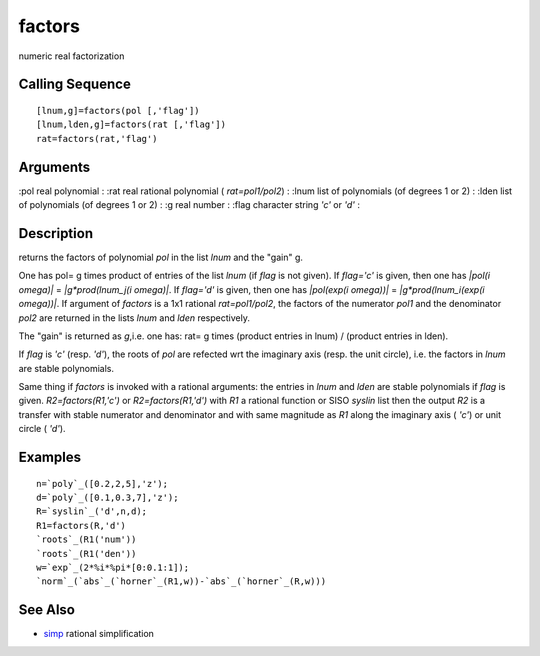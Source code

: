 


factors
=======

numeric real factorization



Calling Sequence
~~~~~~~~~~~~~~~~


::

    [lnum,g]=factors(pol [,'flag'])
    [lnum,lden,g]=factors(rat [,'flag'])
    rat=factors(rat,'flag')




Arguments
~~~~~~~~~

:pol real polynomial
: :rat real rational polynomial ( `rat=pol1/pol2`)
: :lnum list of polynomials (of degrees 1 or 2)
: :lden list of polynomials (of degrees 1 or 2)
: :g real number
: :flag character string `'c'` or `'d'`
:



Description
~~~~~~~~~~~

returns the factors of polynomial `pol` in the list `lnum` and the
"gain" g.

One has pol= g times product of entries of the list `lnum` (if `flag`
is not given). If `flag='c'` is given, then one has `|pol(i omega)|` =
`|g*prod(lnum_j(i omega)|`. If `flag='d'` is given, then one has
`|pol(exp(i omega))|` = `|g*prod(lnum_i(exp(i omega))|`. If argument
of `factors` is a 1x1 rational `rat=pol1/pol2`, the factors of the
numerator `pol1` and the denominator `pol2` are returned in the lists
`lnum` and `lden` respectively.

The "gain" is returned as `g`,i.e. one has: rat= g times (product
entries in lnum) / (product entries in lden).

If `flag` is `'c'` (resp. `'d'`), the roots of `pol` are refected wrt
the imaginary axis (resp. the unit circle), i.e. the factors in `lnum`
are stable polynomials.

Same thing if `factors` is invoked with a rational arguments: the
entries in `lnum` and `lden` are stable polynomials if `flag` is
given. `R2=factors(R1,'c')` or `R2=factors(R1,'d')` with `R1` a
rational function or SISO `syslin` list then the output `R2` is a
transfer with stable numerator and denominator and with same magnitude
as `R1` along the imaginary axis ( `'c'`) or unit circle ( `'d'`).



Examples
~~~~~~~~


::

    n=`poly`_([0.2,2,5],'z');
    d=`poly`_([0.1,0.3,7],'z');
    R=`syslin`_('d',n,d);
    R1=factors(R,'d')
    `roots`_(R1('num'))
    `roots`_(R1('den'))
    w=`exp`_(2*%i*%pi*[0:0.1:1]);
    `norm`_(`abs`_(`horner`_(R1,w))-`abs`_(`horner`_(R,w)))




See Also
~~~~~~~~


+ `simp`_ rational simplification


.. _simp: simp.html


